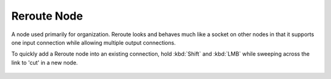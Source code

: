 
************
Reroute Node
************

A node used primarily for organization.
Reroute looks and behaves much like a socket on other nodes in that it supports one input
connection while allowing multiple output connections.

To quickly add a Reroute node into an existing connection, hold :kbd:`Shift` and :kbd:`LMB` while sweeping across the
link to 'cut' in a new node.

.. TODO
.. figure:: /images/composite_node_layout_reroute.png
